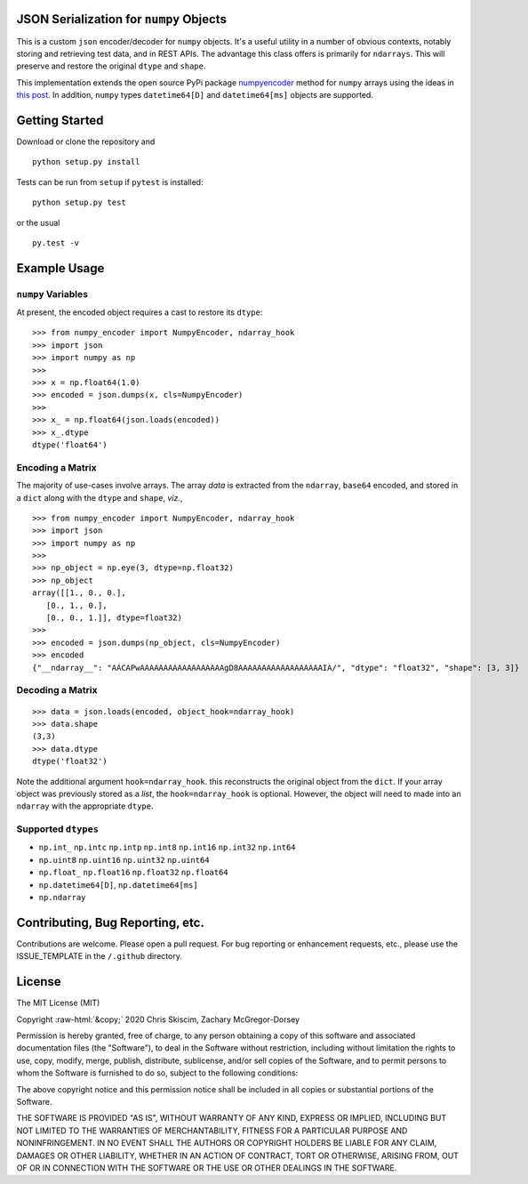 JSON Serialization for ``numpy`` Objects
========================================

|Language| |Test| |Maintenance| |MIT License|

This is a custom ``json`` encoder/decoder for ``numpy`` objects. It's a useful utility
in a number of obvious contexts, notably storing and retrieving test data, and
in REST APIs. The advantage this class offers is primarily for ``ndarrays``. This will
preserve and restore the original ``dtype`` and ``shape``.

This implementation extends the open source PyPi package `numpyencoder`_
method for ``numpy`` arrays using the ideas in `this post`_.
In addition,  ``numpy`` types ``datetime64[D]``
and ``datetime64[ms]`` objects are supported.

Getting Started
===============
Download or clone the repository and

::

   python setup.py install

Tests can be run from ``setup`` if ``pytest`` is installed:

::

   python setup.py test

or the usual

::

   py.test -v


Example Usage
=============

``numpy`` Variables
-------------------
At present, the encoded object requires a cast to restore its ``dtype``:

::

    >>> from numpy_encoder import NumpyEncoder, ndarray_hook
    >>> import json
    >>> import numpy as np
    >>>
    >>> x = np.float64(1.0)
    >>> encoded = json.dumps(x, cls=NumpyEncoder)
    >>>
    >>> x_ = np.float64(json.loads(encoded))
    >>> x_.dtype
    dtype('float64')


Encoding a Matrix
-----------------
The majority of use-cases involve arrays.
The array *data* is extracted from the ``ndarray``, ``base64`` encoded, and stored
in a ``dict`` along with the ``dtype`` and ``shape``, *viz.*,

::

    >>> from numpy_encoder import NumpyEncoder, ndarray_hook
    >>> import json
    >>> import numpy as np
    >>>
    >>> np_object = np.eye(3, dtype=np.float32)
    >>> np_object
    array([[1., 0., 0.],
       [0., 1., 0.],
       [0., 0., 1.]], dtype=float32)
    >>>
    >>> encoded = json.dumps(np_object, cls=NumpyEncoder)
    >>> encoded
    {"__ndarray__": "AACAPwAAAAAAAAAAAAAAAAAAgD8AAAAAAAAAAAAAAAAAAIA/", "dtype": "float32", "shape": [3, 3]}


Decoding a Matrix
-----------------
::

    >>> data = json.loads(encoded, object_hook=ndarray_hook)
    >>> data.shape
    (3,3)
    >>> data.dtype
    dtype('float32')

Note the additional argument ``hook=ndarray_hook``. this reconstructs the original object
from the ``dict``. If your array object was previously stored as a `list`,
the ``hook=ndarray_hook`` is optional. However, the object will need to made into
an ``ndarray`` with the appropriate ``dtype``.

Supported ``dtypes``
--------------------
- ``np.int_`` ``np.intc`` ``np.intp`` ``np.int8`` ``np.int16`` ``np.int32`` ``np.int64``
- ``np.uint8`` ``np.uint16`` ``np.uint32`` ``np.uint64``
- ``np.float_`` ``np.float16`` ``np.float32`` ``np.float64``
- ``np.datetime64[D]``, ``np.datetime64[ms]``
- ``np.ndarray``

Contributing, Bug Reporting, etc.
=================================
Contributions are welcome. Please open a pull request.
For bug reporting or enhancement requests, etc., please use the ISSUE_TEMPLATE in
the ``/.github`` directory.


.. role::  raw-html(raw)
    :format: html

License
=======
The MIT License (MIT)

Copyright :raw-html:`&copy;` 2020 Chris Skiscim, Zachary McGregor-Dorsey

Permission is hereby granted, free of charge, to any person obtaining a copy of
this software and associated documentation files (the "Software"), to deal in
the Software without restriction, including without limitation the rights to use,
copy, modify, merge, publish, distribute, sublicense, and/or sell copies of the
Software, and to permit persons to whom the Software is furnished to do so,
subject to the following conditions:

The above copyright notice and this permission notice shall be included in all
copies or substantial portions of the Software.

THE SOFTWARE IS PROVIDED "AS IS", WITHOUT WARRANTY OF ANY KIND, EXPRESS OR
IMPLIED, INCLUDING BUT NOT LIMITED TO THE WARRANTIES OF MERCHANTABILITY, FITNESS
FOR A PARTICULAR PURPOSE AND NONINFRINGEMENT. IN NO EVENT SHALL THE AUTHORS OR
COPYRIGHT HOLDERS BE LIABLE FOR ANY CLAIM, DAMAGES OR OTHER LIABILITY, WHETHER
IN AN ACTION OF CONTRACT, TORT OR OTHERWISE, ARISING FROM, OUT OF OR IN
CONNECTION WITH THE SOFTWARE OR THE USE OR OTHER DEALINGS IN THE SOFTWARE.

.. _numpyencoder: https://pypi.org/project/numpyencoder/
.. _this post: https://stackoverflow.com/questions/3488934/simplejson-and-numpy-array/24375113#24375113
.. |Language| image:: https://img.shields.io/badge/language-python3-blue.svg?maxAge=259200
.. |Test| image:: https://img.shields.io/badge/test-passed-success.svg?maxAge=259200
.. |Maintenance| image:: https://img.shields.io/badge/Maintained%3F-yes-green.svg?maxAge=259200
.. |MIT License| image:: https://img.shields.io/badge/License-MIT-blue.svg?maxAge=259200
